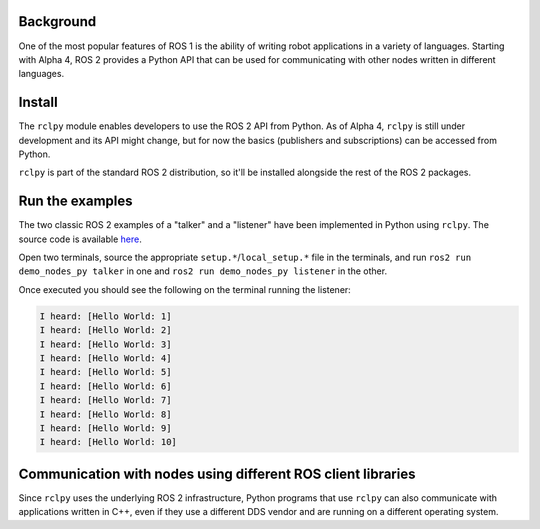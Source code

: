 
Background
----------

One of the most popular features of ROS 1 is the ability of writing robot applications in a variety of languages. Starting with Alpha 4, ROS 2 provides a Python API that can be used for communicating with other nodes written in different languages.

Install
-------

The ``rclpy`` module enables developers to use the ROS 2 API from Python. As of Alpha 4, ``rclpy`` is still under development and its API might change, but for now the basics (publishers and subscriptions) can be accessed from Python.

``rclpy`` is part of the standard ROS 2 distribution, so it'll be installed alongside the rest of the ROS 2 packages.

Run the examples
----------------

The two classic ROS 2 examples of a "talker" and a "listener" have been implemented in Python using ``rclpy``. The source code is available `here <https://github.com/ros2/demos/tree/master/demo_nodes_py>`__.

Open two terminals, source the appropriate ``setup.*``\ /\ ``local_setup.*`` file in the terminals, and run ``ros2 run demo_nodes_py talker`` in one and ``ros2 run demo_nodes_py listener`` in the other.

Once executed you should see the following on the terminal running the listener:

.. code-block:: bash

   I heard: [Hello World: 1]
   I heard: [Hello World: 2]
   I heard: [Hello World: 3]
   I heard: [Hello World: 4]
   I heard: [Hello World: 5]
   I heard: [Hello World: 6]
   I heard: [Hello World: 7]
   I heard: [Hello World: 8]
   I heard: [Hello World: 9]
   I heard: [Hello World: 10]

Communication with nodes using different ROS client libraries
-------------------------------------------------------------

Since ``rclpy`` uses the underlying ROS 2 infrastructure, Python programs that use ``rclpy`` can also communicate with applications written in C++, even if they use a different DDS vendor and are running on a different operating system.
